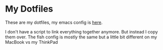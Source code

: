 * My Dotfiles
These are my dotfiles, my emacs config is [[https://github.com/hjertnes/emacs.d][here]].

I don't have a script to link everything together anymore. But instead I copy them over. The fish config is mostly the same but a little bit different on my MacBook vs my ThinkPad